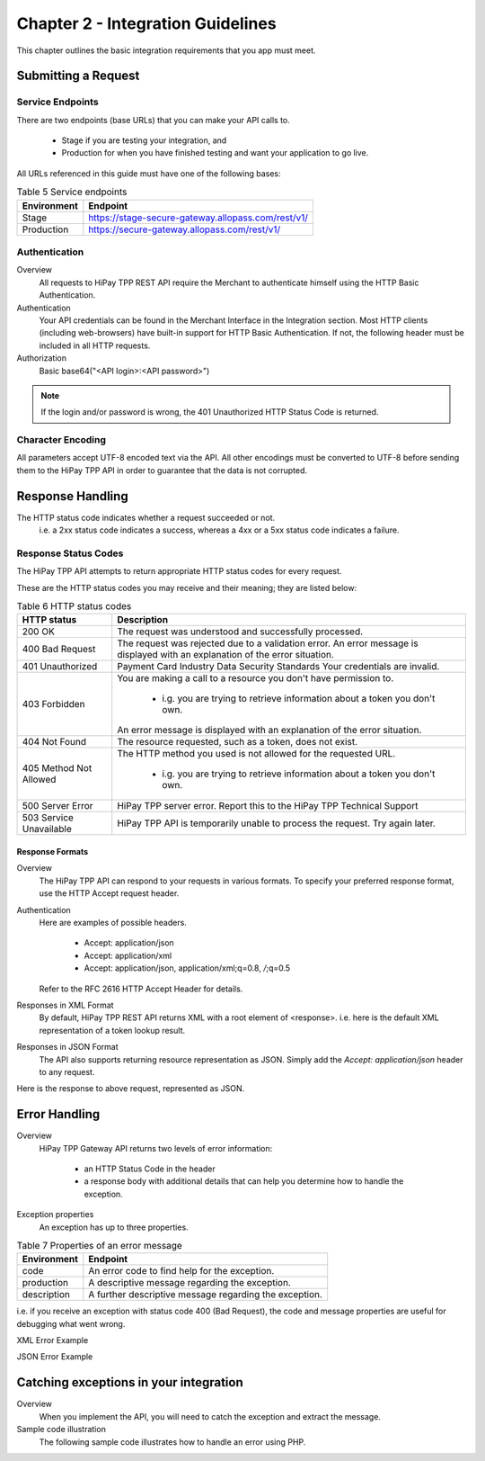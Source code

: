 .. _Chap2-IntegrationGuidelines:

===================================
Chapter 2 - Integration Guidelines
===================================

This chapter outlines the basic integration requirements that you app must meet.

--------------------
Submitting a Request
--------------------

Service Endpoints
==================

There are two endpoints (base URLs) that you can make your API calls to. 

   - Stage if you are testing your integration, and 
   - Production for when you have finished testing and want your application to go live.

All URLs referenced in this guide must have one of the following bases:

   
.. table:: Table 5 Service endpoints

  ==============  =====================================================
  Environment      Endpoint
  ==============  =====================================================
  Stage            https://stage-secure-gateway.allopass.com/rest/v1/
  --------------  -----------------------------------------------------
  Production       https://secure-gateway.allopass.com/rest/v1/
  ==============  =====================================================

Authentication
=============== 

Overview
  All requests to HiPay TPP REST API require the Merchant to authenticate himself using
  the HTTP Basic Authentication.

Authentication
  Your API credentials can be found in the Merchant Interface in the Integration section.
  Most HTTP clients (including web-browsers) have built-in support for HTTP Basic Authentication. 
  If not, the following header must be included in all HTTP requests.

Authorization
  Basic base64("<API login>:<API password>")
 
.. note:: If the login and/or password is wrong, the 401 Unauthorized HTTP Status Code is returned.  
   
Character Encoding
==================    
All parameters accept UTF-8 encoded text via the API.
All other encodings must be converted to UTF-8 before sending them to the HiPay TPP API in order to guarantee that the data is not corrupted.   

--------------------
Response Handling
--------------------
The HTTP status code indicates whether a request succeeded or not.
  i.e. a 2xx status code indicates a success, whereas a 4xx or a 5xx status code indicates a failure.

Response Status Codes
=====================
   
The HiPay TPP API attempts to return appropriate HTTP status codes for every request.

These are the HTTP status codes you may receive and their meaning; they are listed below:

.. table:: Table 6 HTTP status codes

  =======================  =============================================================================
  HTTP status              Description
  =======================  =============================================================================
  200 OK                   The request was understood and successfully processed.
  -----------------------  -----------------------------------------------------------------------------
  400 Bad Request          The request was rejected due to a validation error.
                           An error message is displayed with an explanation of the error situation.
  -----------------------  -----------------------------------------------------------------------------
  401 Unauthorized         Payment Card Industry Data Security Standards
                           Your credentials are invalid.
  -----------------------  -----------------------------------------------------------------------------						 
  403 Forbidden            You are making a call to a resource you don't have permission to.

                             * i.g. you are trying to retrieve information about a token you don't own.
                           An error message is displayed with an explanation of the error situation.
  -----------------------  -----------------------------------------------------------------------------						 
  404 Not Found            The resource requested, such as a token, does not exist.
  -----------------------  -----------------------------------------------------------------------------
  405 Method Not Allowed   The HTTP method you used is not allowed for the requested URL.

                             * i.g. you are trying to retrieve information about a token you don't own. 
  -----------------------  -----------------------------------------------------------------------------
  500 Server Error         HiPay TPP server error. Report this to the HiPay TPP Technical Support
  503 Service Unavailable  HiPay TPP API is temporarily unable to process the request. Try again later.
  =======================  =============================================================================


Response Formats
-----------------
Overview
  The HiPay TPP API can respond to your requests in various formats.
  To specify your preferred response format, use the HTTP Accept request header.

Authentication
  Here are examples of possible headers.
  
    - Accept: application/json
    - Accept: application/xml
    - Accept: application/json, application/xml;q=0.8, */*;q=0.5
  Refer to the RFC 2616 HTTP Accept Header for details.

Responses in XML Format
  By default, HiPay TPP REST API returns XML with a root element of <response>.
  i.e. here is the default XML representation of a token lookup result.
		
.. code-block:: xml
    :linenos:

   	<?xml version="1.0" encoding="UTF-8"?>
   	<response>
   	  <state>completed</state>
   	  <reason/>
   	  <forward_url/>
   	  <test>false</test>
   	  <mid>00035167042</mid>
   	  <attempt_id>2015</attempt_id>
   	  <authorization_code>59351</authorization_code>
   	  ...
   	</response>

Responses in JSON Format
  The API also supports returning resource representation as JSON.
  Simply add the *Accept: application/json* header to any request.

.. code-block:: json
    :linenos:

   	POST /rest/v1/order HTTP/1.1
   	Host: secure-gateway.allopass.com
   	Accept: application/json
   	Connection: close

Here is the response to above request, represented as JSON.

.. code-block:: json
    :linenos:

   	{
   	  "state":"completed",
   	  "reason":"",
   	  "forwardUrl":"",
   	  "test":"false",
   	  "mid":"00035167042",
   	  "attemptId":"1",
   	  "authorizationCode":"59351",
   	  ...
	  }
	
-----------------
Error Handling
-----------------
Overview
  HiPay TPP Gateway API returns two levels of error information:
  
    - an HTTP Status Code in the header
    - a response body with additional details that can help you determine how to handle the exception.

Exception properties
  An exception has up to three properties.
  
  
.. table:: Table 7 Properties of an error message

   ==============  ======================================================
   Environment     Endpoint
   ==============  ======================================================
   code            An error code to find help for the exception.
   production      A descriptive message regarding the exception.
   description     A further descriptive message regarding the exception.
   ==============  ======================================================
 
i.e. if you receive an exception with status code 400 (Bad Request), 
the code and message properties are useful for debugging what went wrong.
  
XML Error Example

.. code-block:: xml
    :linenos:
  	
   	<?xml version="1.0" encoding="UTF-8"?>
   	<response>
   	  <code>1000001</code>
   	  <message>Incorrect Credentials</message>
   	  <description>Username and/or password is incorrect.</description>
   	</response>

JSON Error Example

.. code-block:: json
    :linenos:

   	{
   	  "code":"1000001",
   	  "message":"Incorrect Credentials",
   	  "description":"Username and/or password is incorrect."
   	}		

----------------------------------------
Catching exceptions in your integration
----------------------------------------

Overview
  When you implement the API, you will need to catch the exception and extract the message.
  
Sample code illustration
  The following sample code illustrates how to handle an error using PHP.
  
.. code-block:: php
    :linenos:

   	define('API_ENDPOINT', 'https://secure-gateway.allopass.com/rest/v1');
   	define('API_USERNAME', '<API login>');
   	define('API_PASSWORD', '<API password>');
   	
   	$credentials = API_USERNAME . ':' . API_PASSWORD;
   	$resource    = API_ENDPOINT . '/order';
   	
   	// create a new cURL resource
   	$curl = curl_init();
   	
   	// request parameters
   	$data = array(
   	    'orderid'         => 'test13659745896',
   	    'operation'       => 'authorization',
   	    'payment_product' => 'visa',
   	    ...
   	);
   	// set appropriate options
   	$options = array(
   	    CURLOPT_URL            => $resource,
   	    CURLOPT_USERPWD        => $credentials,
   	    CURLOPT_HTTPHEADER     => array('Accept: application/json'),
   	    CURLOPT_RETURNTRANSFER => true,
   	    CURLOPT_FAILONERROR    => false,
   	    CURLOPT_HEADER         => false,
   	    CURLOPT_POST           => true,
   	    CURLOPT_POSTFIELDS     => http_build_query($data)
   	);
   	
   	foreach ($options as $option => $value) {
   	    curl_setopt($curl, $option, $value);
   	}
   	
   	// execute the given cURL session
   	if (false === ($result = curl_exec($curl))) {
   	    throw new RuntimeException(curl_error($curl), curl_errno($curl));
   	}
   	
   	$status   = (int)curl_getinfo($curl, CURLINFO_HTTP_CODE);
   	$response = json_decode($result);
   	
   	if (floor($status/100) != 2) {
   	    throw new RuntimeException($response->message, $response->code);
   	}
   	
   	printf('Payment Reference: %s', $response->transactionReference);
   	
   	curl_close($curl);
  
  